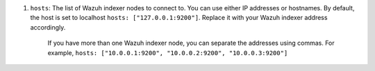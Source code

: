 .. Copyright (C) 2015, Wazuh, Inc.

#. ``hosts``: The list of Wazuh indexer nodes to connect to. You can use either IP addresses or hostnames. By default, the host is set to localhost ``hosts: ["127.0.0.1:9200"]``. Replace it with your Wazuh indexer address accordingly. 
  
    If you have more than one Wazuh indexer node, you can separate the addresses using commas. For example, ``hosts: ["10.0.0.1:9200", "10.0.0.2:9200", "10.0.0.3:9200"]`` 

    .. code-block:: yaml
      :emphasize-lines: 3

       # Wazuh - Filebeat configuration file
       output.elasticsearch:
       hosts: ["10.0.0.1:9200"]
       protocol: https
       username: ${username}
       password: ${password}
         

.. End of include file

